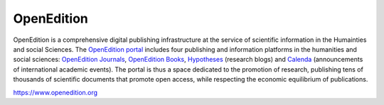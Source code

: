 OpenEdition  
============================================

OpenEdition is a comprehensive digital publishing infrastructure at the service of scientific information in the Humainties and social Sciences. The `OpenEdition portal <https://www.openedition.org>`_ includes four publishing and information platforms in the humanities and social sciences: `OpenEdition Journals <https://journals.openedition.org>`_, `OpenEdition Books <https://books.openedition.org>`_, `Hypotheses <https://hypotheses.org>`_ (research blogs) and `Calenda <https://calenda.org>`_ (announcements of international academic events). The portal is thus a space dedicated to the promotion of research, publishing tens of thousands of scientific documents that promote open access, while respecting the economic equilibrium of publications.

https://www.openedition.org


